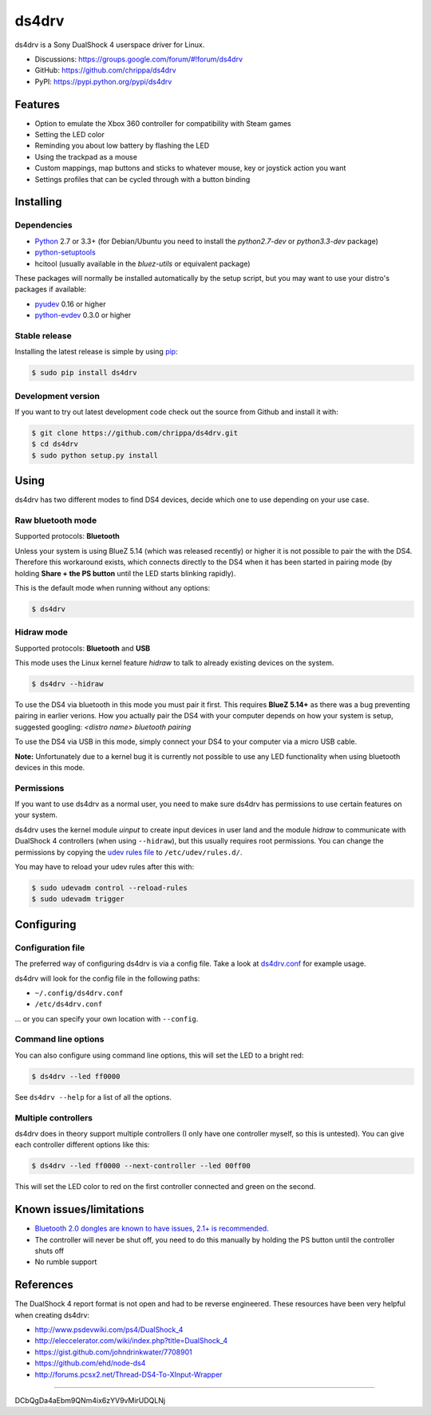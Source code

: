 ======
ds4drv
======

ds4drv is a Sony DualShock 4 userspace driver for Linux.

* Discussions: https://groups.google.com/forum/#!forum/ds4drv
* GitHub: https://github.com/chrippa/ds4drv
* PyPI: https://pypi.python.org/pypi/ds4drv

Features
--------

- Option to emulate the Xbox 360 controller for compatibility with Steam games
- Setting the LED color
- Reminding you about low battery by flashing the LED
- Using the trackpad as a mouse
- Custom mappings, map buttons and sticks to whatever mouse, key or joystick
  action you want
- Settings profiles that can be cycled through with a button binding


Installing
----------

Dependencies
^^^^^^^^^^^^

- `Python <http://python.org/>`_ 2.7 or 3.3+ (for Debian/Ubuntu you need to
  install the *python2.7-dev* or *python3.3-dev* package)
- `python-setuptools <https://pythonhosted.org/setuptools/>`_
- hcitool (usually available in the *bluez-utils* or equivalent package)

These packages will normally be installed automatically by the setup script,
but you may want to use your distro's packages if available:

- `pyudev <http://pyudev.readthedocs.org/>`_ 0.16 or higher
- `python-evdev <http://pythonhosted.org/evdev/>`_ 0.3.0 or higher


Stable release
^^^^^^^^^^^^^^

Installing the latest release is simple by using `pip <http://www.pip-installer.org/>`_:

.. code-block:: bash

    $ sudo pip install ds4drv

Development version
^^^^^^^^^^^^^^^^^^^

If you want to try out latest development code check out the source from
Github and install it with:

.. code-block:: bash

    $ git clone https://github.com/chrippa/ds4drv.git
    $ cd ds4drv
    $ sudo python setup.py install


Using
-----

ds4drv has two different modes to find DS4 devices, decide which one to use
depending on your use case. 

Raw bluetooth mode
^^^^^^^^^^^^^^^^^^

Supported protocols: **Bluetooth**

Unless your system is using BlueZ 5.14 (which was released recently) or higher
it is not possible to pair the with the DS4. Therefore this workaround exists,
which connects directly to the DS4 when it has been started in pairing mode
(by holding **Share + the PS button** until the LED starts blinking rapidly).

This is the default mode when running without any options:

.. code-block:: bash

   $ ds4drv


Hidraw mode
^^^^^^^^^^^

Supported protocols: **Bluetooth** and **USB**

This mode uses the Linux kernel feature *hidraw* to talk to already existing
devices on the system.

.. code-block:: bash

   $ ds4drv --hidraw


To use the DS4 via bluetooth in this mode you must pair it first. This requires
**BlueZ 5.14+** as there was a bug preventing pairing in earlier verions. How you
actually pair the DS4 with your computer depends on how your system is setup,
suggested googling: *<distro name> bluetooth pairing*

To use the DS4 via USB in this mode, simply connect your DS4 to your computer via
a micro USB cable.

**Note:** Unfortunately due to a kernel bug it is currently not possible to use
any LED functionality when using bluetooth devices in this mode.


Permissions
^^^^^^^^^^^

If you want to use ds4drv as a normal user, you need to make sure ds4drv has
permissions to use certain features on your system.

ds4drv uses the kernel module *uinput* to create input devices in user land and
the module *hidraw* to communicate with DualShock 4 controllers (when using
``--hidraw``), but this usually requires root permissions. You can change the
permissions by copying the `udev rules file <udev/50-ds4drv.rules>`_ to
``/etc/udev/rules.d/``.

You may have to reload your udev rules after this with:

.. code-block:: bash

    $ sudo udevadm control --reload-rules
    $ sudo udevadm trigger


Configuring
-----------

Configuration file
^^^^^^^^^^^^^^^^^^

The preferred way of configuring ds4drv is via a config file.
Take a look at `ds4drv.conf <ds4drv.conf>`_ for example usage.

ds4drv will look for the config file in the following paths:

- ``~/.config/ds4drv.conf``
- ``/etc/ds4drv.conf``

... or you can specify your own location with ``--config``.


Command line options
^^^^^^^^^^^^^^^^^^^^
You can also configure using command line options, this will set the LED
to a bright red:

.. code-block:: bash

   $ ds4drv --led ff0000

See ``ds4drv --help`` for a list of all the options.


Multiple controllers
^^^^^^^^^^^^^^^^^^^^

ds4drv does in theory support multiple controllers (I only have one
controller myself, so this is untested). You can give each controller
different options like this:

.. code-block:: bash

   $ ds4drv --led ff0000 --next-controller --led 00ff00

This will set the LED color to red on the first controller connected and
green on the second.


Known issues/limitations
------------------------

- `Bluetooth 2.0 dongles are known to have issues, 2.1+ is recommended. <https://github.com/chrippa/ds4drv/wiki/Bluetooth%20dongle%20compatibility>`_
- The controller will never be shut off, you need to do this manually by
  holding the PS button until the controller shuts off
- No rumble support


References
----------

The DualShock 4 report format is not open and had to be reverse engineered.
These resources have been very helpful when creating ds4drv:

- http://www.psdevwiki.com/ps4/DualShock_4
- http://eleccelerator.com/wiki/index.php?title=DualShock_4
- https://gist.github.com/johndrinkwater/7708901
- https://github.com/ehd/node-ds4
- http://forums.pcsx2.net/Thread-DS4-To-XInput-Wrapper


----

.. |dogecoin| image:: http://targetmoon.com/img/dogecoin.png
  :alt: Dogecoin
  :target: http://dogecoin.com/

|dogecoin| DCbQgDa4aEbm9QNm4ix6zYV9vMirUDQLNj

